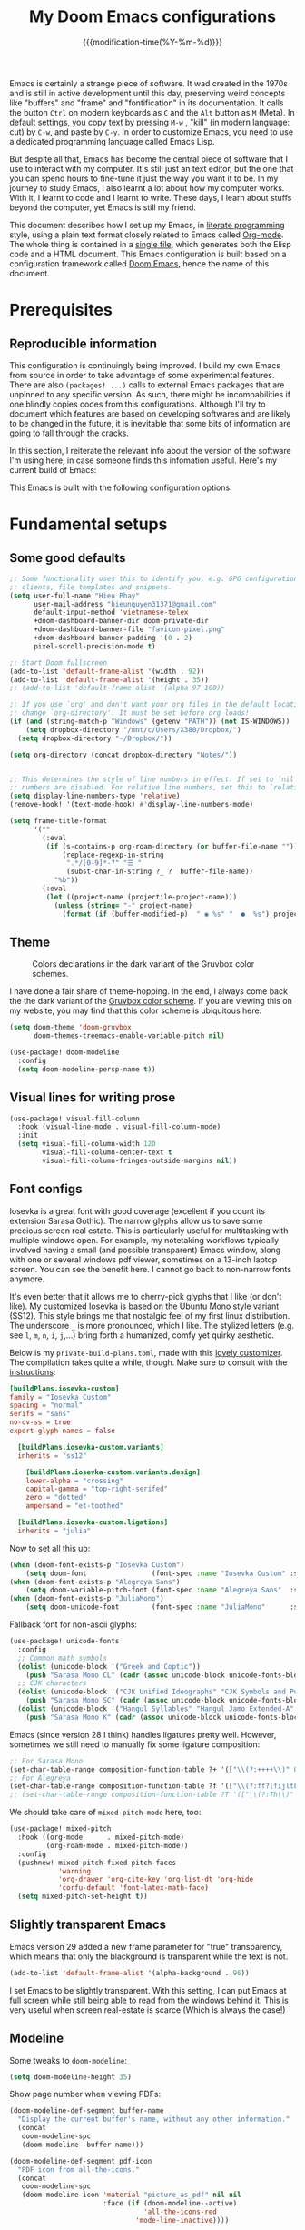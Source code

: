 :PROPERTIES:
:ID:       21f80d7d-00f7-4959-9ea2-d7e4b680b272
:END:
#+title: My Doom Emacs configurations
#+startup: hideblocks content
#+filetags: :compilation:tool:blogs:
#+date: {{{modification-time(%Y-%m-%d)}}}
#+latex_class: koma-article
#+latex_compiler: lualatex
#+latex_header_extra: \usepackage{libertinus}
#+latex_header_extra: \setmonofont[Scale=0.9]{Iosevka Custom}
#+latex_header_extra: \setsansfont{TeX Gyre Heros}
#+latex_engraved_theme: doom-gruvbox-light
#+export_file_name: Doom-Emacs-config.md
#+hugo_base_dir: ~/Dropbox/Blogs/hieutkt/
#+hugo_section: ./posts/
#+hugo_tags: Emacs
#+hugo_url: /Doom-Emacs-config
#+hugo_slug: Doom-Emacs-config
#+hugo_custom_front_matter:
#+hugo_draft: false
#+options: toc:5 num:t H:5

:Introduction:
Emacs is certainly a strange piece of software.
It wad created in the 1970s and is still in active development until this day, preserving weird concepts like "buffers" and "frame" and "fontification" in its documentation.
It calls the button =Ctrl= on modern keyboards as ~C~ and the =Alt= button as ~M~ (Meta).
In default settings, you copy text by pressing ~M-w~ , "kill" (in modern language: cut) by ~C-w~, and paste by ~C-y~.
In order to customize Emacs, you need to use a dedicated programming language called Emacs Lisp.

But despite all that, Emacs has become the central piece of software that I use to interact with my computer.
It's still just an text editor, but the one that you can spend hours to fine-tune it just the way you want it to be.
In my journey to study Emacs, I also learnt a lot about how my computer works.
With it, I learnt to code and I learnt to write.
These days, I learn about stuffs beyond the computer, yet Emacs is still my friend.

This document describes how I set up my Emacs, in [[https://en.wikipedia.org/wiki/Literate_programming][literate programming]] style, using a plain text format closely related to Emacs called [[https://orgmode.org/][Org-mode]].
The whole thing is contained in a [[https://raw.githubusercontent.com/hieutkt/dotfiles/main/emacs/.doom.d/config.org][single file]], which generates both the Elisp code and a HTML document.
This Emacs configuration is built based on a configuration framework called [[https://github.com/doomemacs/][Doom Emacs]], hence the name of this document.
:end:

* Prerequisites
** Reproducible information
This configuration is continuingly being improved.
I build my own Emacs from source in order to take advantage of some experimental features.
There are also =(packages! ...)=  calls to external Emacs packages that are unpinned to any specific version.
As such, there might be incompabilities if one blindly copies codes from this configurations.
Although I'll try to document which features are based on developing softwares and are likely to be changed in the future, it is inevitable that some bits of information are going to fall through the cracks.

In this section, I reiterate the relevant info about the version of the software I'm using here, in case someone finds this infomation useful.
Here's my current build of Emacs:

#+begin_src emacs-lisp :exports output :tangle no :eval t
(emacs-version)
#+end_src

#+RESULTS:
: GNU Emacs 28.2 (build 2, x86_64-pc-linux-gnu, GTK+ Version 3.24.33, cairo version 1.16.0)
:  of 2022-12-03

This Emacs is built with the following configuration options:

#+begin_src emacs-lisp :exports output :tangle no :eval t
system-configuration-options
#+end_src

#+RESULTS:
: --with-modules --with-json --with-mailutils --with-rsvg --with-native-compilation --with-xinput2 --with-xwidgets --with-gif --with-x-toolkit=gtk3 --with-tree-sitter=ifavailable

* Fundamental setups
** Some good defaults

#+begin_src emacs-lisp
;; Some functionality uses this to identify you, e.g. GPG configuration, email
;; clients, file templates and snippets.
(setq user-full-name "Hieu Phay"
      user-mail-address "hieunguyen31371@gmail.com"
      default-input-method 'vietnamese-telex
      +doom-dashboard-banner-dir doom-private-dir
      +doom-dashboard-banner-file "favicon-pixel.png"
      +doom-dashboard-banner-padding '(0 . 2)
      pixel-scroll-precision-mode t)

;; Start Doom fullscreen
(add-to-list 'default-frame-alist '(width . 92))
(add-to-list 'default-frame-alist '(height . 35))
;; (add-to-list 'default-frame-alist '(alpha 97 100))

;; If you use `org' and don't want your org files in the default location below,
;; change `org-directory'. It must be set before org loads!
(if (and (string-match-p "Windows" (getenv "PATH")) (not IS-WINDOWS))
    (setq dropbox-directory "/mnt/c/Users/X380/Dropbox/")
  (setq dropbox-directory "~/Dropbox/"))

(setq org-directory (concat dropbox-directory "Notes/"))


;; This determines the style of line numbers in effect. If set to `nil', line
;; numbers are disabled. For relative line numbers, set this to `relative'.
(setq display-line-numbers-type 'relative)
(remove-hook! '(text-mode-hook) #'display-line-numbers-mode)

(setq frame-title-format
      '(""
        (:eval
         (if (s-contains-p org-roam-directory (or buffer-file-name ""))
             (replace-regexp-in-string
              ".*/[0-9]*-?" "☰ "
              (subst-char-in-string ?_ ?  buffer-file-name))
           "%b"))
        (:eval
         (let ((project-name (projectile-project-name)))
           (unless (string= "-" project-name)
             (format (if (buffer-modified-p)  " ◉ %s" "  ●  %s") project-name))))))
#+end_src

** Theme
#+caption: Colors declarations in the dark variant of the Gruvbox color schemes.
[[file:pics/gruvbox-colorscheme.png]]

I have done a fair share of theme-hopping. In the end, I always come back the the dark variant of the [[https://github.com/morhetz/gruvbox][Gruvbox color scheme]].
If you are viewing this on my website, you may find that this color scheme is ubiquitous here.

#+begin_src emacs-lisp
(setq doom-theme 'doom-gruvbox
      doom-themes-treemacs-enable-variable-pitch nil)

(use-package! doom-modeline
  :config
  (setq doom-modeline-persp-name t))
#+end_src

** Visual lines for writing prose

#+begin_src emacs-lisp
(use-package! visual-fill-column
  :hook (visual-line-mode . visual-fill-column-mode)
  :init
  (setq visual-fill-column-width 120
        visual-fill-column-center-text t
        visual-fill-column-fringes-outside-margins nil))
#+end_src

** Font configs
Iosevka is a great font with good coverage (excellent if you count its extension Sarasa Gothic).
The narrow glyphs allow us to save some precious screen real estate.
This is particularly useful for multitasking with multiple windows open.
For example, my notetaking workflows typically involved having a small (and possible transparent) Emacs window, along with one or several windows pdf viewer, sometimes on a 13-inch laptop screen.
You can see the benefit here.
I cannot go back to non-narrow fonts anymore.

It's even better that it allows me to cherry-pick glyphs that I like (or don't like).
My customized Iosevka is based on the Ubuntu Mono style variant (SS12).
This style brings me that nostalgic feel of my first linux distribution.
The underscore =_= is more pronounced, which I like.
The stylized letters (e.g. see =l=, =m=, =n=, =i=, =j=,...) bring forth a humanized, comfy yet quirky aesthetic.

Below is my =private-build-plans.toml=, made with this [[https://typeof.net/Iosevka/customizer][lovely customizer]].
The compilation takes quite a while, though.
Make sure to consult with the [[https://github.com/be5invis/Iosevka/blob/main/doc/custom-build.md][instructions]]:

#+begin_src toml :tangle no
[buildPlans.iosevka-custom]
family = "Iosevka Custom"
spacing = "normal"
serifs = "sans"
no-cv-ss = true
export-glyph-names = false

  [buildPlans.iosevka-custom.variants]
  inherits = "ss12"

    [buildPlans.iosevka-custom.variants.design]
    lower-alpha = "crossing"
    capital-gamma = "top-right-serifed"
    zero = "dotted"
    ampersand = "et-toothed"

  [buildPlans.iosevka-custom.ligations]
  inherits = "julia"
#+end_src

Now to set all this up:

#+begin_src emacs-lisp
(when (doom-font-exists-p "Iosevka Custom")
    (setq doom-font                (font-spec :name "Iosevka Custom" :size 18)))
(when (doom-font-exists-p "Alegreya Sans")
    (setq doom-variable-pitch-font (font-spec :name "Alegreya Sans"  :size 20)))
(when (doom-font-exists-p "JuliaMono")
    (setq doom-unicode-font        (font-spec :name "JuliaMono"      :size 20)))
#+end_src

Fallback font for non-ascii glyphs:

#+begin_src emacs-lisp
(use-package! unicode-fonts
  :config
  ;; Common math symbols
  (dolist (unicode-block '("Greek and Coptic"))
    (push "Sarasa Mono CL" (cadr (assoc unicode-block unicode-fonts-block-font-mapping))))
  ;; CJK characters
  (dolist (unicode-block '("CJK Unified Ideographs" "CJK Symbols and Punctuation" "CJK Radicals Supplement" "CJK Compatibility Ideographs"))
    (push "Sarasa Mono SC" (cadr (assoc unicode-block unicode-fonts-block-font-mapping))))
  (dolist (unicode-block '("Hangul Syllables" "Hangul Jamo Extended-A" "Hangul Jamo Extended-B"))
    (push "Sarasa Mono K" (cadr (assoc unicode-block unicode-fonts-block-font-mapping)))))
#+end_src

Emacs (since version 28 I think) handles ligatures pretty well.
However, sometimes we still need to manually fix some ligature composition:

#+begin_src emacs-lisp
;; For Sarasa Mono
(set-char-table-range composition-function-table ?+ '(["\\(?:++++\\)" 0 font-shape-gstring]))
;; For Alegreya
(set-char-table-range composition-function-table ?f '(["\\(?:ff?[fijltkbh]\\)" 0 font-shape-gstring]))
;; (set-char-table-range composition-function-table ?T '(["\\(?:Th\\)" 0 font-shape-gstring]))
#+end_src

We should take care of =mixed-pitch-mode= here, too:

#+begin_src emacs-lisp
(use-package! mixed-pitch
  :hook ((org-mode      . mixed-pitch-mode)
         (org-roam-mode . mixed-pitch-mode))
  :config
  (pushnew! mixed-pitch-fixed-pitch-faces
            'warning
            'org-drawer 'org-cite-key 'org-list-dt 'org-hide
            'corfu-default 'font-latex-math-face)
  (setq mixed-pitch-set-height t))
#+end_src

** Slightly transparent Emacs
Emacs version 29 added a new frame parameter for "true" transparency, which means that only the blackground is transparent while the text is not.

#+begin_src emacs-lisp
(add-to-list 'default-frame-alist '(alpha-background . 96))
#+end_src

I set Emacs to be slightly transparent.
With this setting, I can put Emacs at full screen while still being able to read from the windows behind it.
This is very useful when screen real-estate is scarce (Which is always the case!)
** Modeline
Some tweaks to =doom-modeline=:
#+begin_src emacs-lisp
(setq doom-modeline-height 35)
#+end_src

Show page number when viewing PDFs:

#+begin_src emacs-lisp
(doom-modeline-def-segment buffer-name
  "Display the current buffer's name, without any other information."
  (concat
   doom-modeline-spc
   (doom-modeline--buffer-name)))

(doom-modeline-def-segment pdf-icon
  "PDF icon from all-the-icons."
  (concat
   doom-modeline-spc
   (doom-modeline-icon 'material "picture_as_pdf" nil nil
                       :face (if (doom-modeline--active)
                                 'all-the-icons-red
                               'mode-line-inactive))))

(defun doom-modeline-update-pdf-pages ()
  "Update PDF pages."
  (setq doom-modeline--pdf-pages
        (let ((current-page-str (number-to-string (eval `(pdf-view-current-page))))
              (total-page-str (number-to-string (pdf-cache-number-of-pages))))
          (concat
           (propertize
            (concat (make-string (- (length total-page-str) (length current-page-str)) ? )
                    " P" current-page-str)
            'face 'mode-line)
           (propertize (concat "/" total-page-str) 'face 'doom-modeline-buffer-minor-mode)))))

(doom-modeline-def-segment pdf-pages
  "Display PDF pages."
  (if (doom-modeline--active) doom-modeline--pdf-pages
    (propertize doom-modeline--pdf-pages 'face 'mode-line-inactive)))

(doom-modeline-def-modeline 'pdf
  '(bar window-number pdf-pages pdf-icon buffer-name)
  '(misc-info matches major-mode process vcs))
#+end_src
** Git gutter
The =diff= changes are reflected in the left fringe.
However, I find them to be a little bit too intrusive, so let's change how they looks by blending the colors into the background a little bit

#+begin_src emacs-lisp
(use-package! diff-hl
  :config
  (custom-set-faces!
    `((diff-hl-change)
      :foreground ,(doom-blend (doom-color 'bg) (doom-color 'blue) 0.5))
    `((diff-hl-insert)
      :foreground ,(doom-blend (doom-color 'bg) (doom-color 'green) 0.5)))
  )
#+end_src

* Editing configurations
** Evil
#+begin_src emacs-lisp
(use-package! evil-escape
  :config
  (setq evil-esc-delay 0.25))

(use-package! evil-vimish-fold
  :config
  (global-evil-vimish-fold-mode))

(use-package! evil-goggles
  :init
  (setq evil-goggles-enable-change t
        evil-goggles-enable-delete t
        evil-goggles-pulse         t
        evil-goggles-duration      0.25)
  :config
  (custom-set-faces!
    `((evil-goggles-yank-face evil-goggles-surround-face)
      :background ,(doom-blend (doom-color 'blue) (doom-color 'bg-alt) 0.5)
      :extend t)
    `(evil-goggles-paste-face
      :background ,(doom-blend (doom-color 'green) (doom-color 'bg-alt) 0.5)
      :extend t)
    `(evil-goggles-delete-face
      :background ,(doom-blend (doom-color 'red) (doom-color 'bg-alt) 0.5)
      :extend t)
    `(evil-goggles-change-face
      :background ,(doom-blend (doom-color 'orange) (doom-color 'bg-alt) 0.5)
      :extend t)
    `(evil-goggles-commentary-face
      :background ,(doom-blend (doom-color 'grey) (doom-color 'bg-alt) 0.5)
      :extend t)
    `((evil-goggles-indent-face evil-goggles-join-face evil-goggles-shift-face)
      :background ,(doom-blend (doom-color 'yellow) (doom-color 'bg-alt) 0.25)
      :extend t)
    ))
#+end_src

** Completions
Enable corfu in the minibuffer:

#+begin_src emacs-lisp
(use-package! corfu
  :config
  (defun corfu-enable-in-minibuffer ()
    "Enable Corfu in the minibuffer if `completion-at-point' is bound."
    (when (where-is-internal #'completion-at-point (list (current-local-map)))
      ;; (setq-local corfu-auto nil) ;; Enable/disable auto completion
      (setq-local corfu-echo-delay nil ;; Disable automatic echo and popup
                  corfu-popupinfo-delay nil)
      (corfu-mode 1)))
  (add-hook 'minibuffer-setup-hook #'corfu-enable-in-minibuffer))
#+end_src

Set orderless matching styles:

#+begin_src emacs-lisp
(use-package! orderless
  :config
  (add-to-list 'orderless-matching-styles 'char-fold-to-regexp))
#+end_src

** Language server protocol (LSP)
#+begin_src emacs-lisp
(use-package! lsp-ui
  :config
  (setq lsp-ui-doc-delay 2
        lsp-ui-doc-max-width 80)
  (setq lsp-signature-function 'lsp-signature-posframe))
#+end_src

** Yasnippet

#+begin_src emacs-lisp
(use-package! yasnippet
  :config
  ;; It will test whether it can expand, if yes, change cursor color
  (defun hp/change-cursor-color-if-yasnippet-can-fire (&optional field)
    (interactive)
    (setq yas--condition-cache-timestamp (current-time))
    (let (templates-and-pos)
      (unless (and yas-expand-only-for-last-commands
                   (not (member last-command yas-expand-only-for-last-commands)))
        (setq templates-and-pos (if field
                                    (save-restriction
                                      (narrow-to-region (yas--field-start field)
                                                        (yas--field-end field))
                                      (yas--templates-for-key-at-point))
                                  (yas--templates-for-key-at-point))))
      (set-cursor-color (if (and templates-and-pos (first templates-and-pos)
                                 (eq evil-state 'insert))
                            (doom-color 'red)
                          (face-attribute 'default :foreground)))))
  :hook (post-command . hp/change-cursor-color-if-yasnippet-can-fire))
#+end_src

** Citations

#+begin_src emacs-lisp
(use-package! citar
  :config
  (setq
   citar-bibliography (list (concat org-directory "/References/zotero.bib"))
   citar-notes-paths (list(concat org-directory "/Org-roam/literature/"))
   citar-library-paths (list (concat org-directory "/Org-roam/"))
   citar-file-variable "file"
   citar-symbols
   `((file ,(all-the-icons-faicon "file-pdf-o" :face 'all-the-icons-red :v-adjust -0.1) . " ")
     (note ,(all-the-icons-material "speaker_notes" :face 'all-the-icons-blue :v-adjust -0.3) . " ")
     (link ,(all-the-icons-material "link" :face 'all-the-icons-blue) . " "))
   citar-symbol-separator "  "
   org-cite-global-bibliography citar-bibliography)
  ;; Search contents of PDFs
  (after! (embark pdf-occur)
    (defun citar/search-pdf-contents (keys-entries &optional str)
      "Search pdfs."
      (interactive (list (citar-select-refs)))
      (let ((files (citar-file--files-for-multiple-entries
                    (citar--ensure-entries keys-entries)
                    citar-library-paths
                    '("pdf")))
            (search-str (or str (read-string "Search string: "))))
        (pdf-occur-search files search-str t)))
    ;; with this, you can exploit embark's multitarget actions, so that you can run `embark-act-all`
    (add-to-list 'embark-multitarget-actions #'citar/search-pdf-contents)))
#+end_src

** Workspaces
#+begin_src emacs-lisp
(defadvice! hp/config-in-its-own-workspace (&rest _)
  "Open Elfeeds in its own workspace."
  :before #'doom/find-file-in-private-config
  (when (modulep! :ui workspaces)
    (+workspace-switch "Configs" t)))
#+end_src

** Miscellaneous
Gonna clean this up later:

#+begin_src emacs-lisp
(use-package! ansi-color
  :config
  (defun hp/display-ansi-colors ()
    (interactive)
    (ansi-color-apply-on-region (point-min) (point-max))))

(use-package! page-break-lines
  :hook (prog-mode . page-break-lines-mode)
  :init
  (autoload 'turn-on-page-break-lines-mode "page-break-lines")
  :config
  (setq page-break-lines-max-width fill-column))

(use-package! pdf-occur)

(use-package! epa
  :config
  (epa-file-enable))
#+end_src

* Major modes and language-specific configs
** Org-mode
I came to Emacs for coding, but eventually what kept me using it is Org-mode.
In fact, I spend most of my time in an Org-mode buffer.
It's just that good.
*** Basics

#+begin_src emacs-lisp
(use-package! org
  :config
  ;; Setup custom links
  (+org-init-custom-links-h))
#+end_src

*** Org-tempo
#+begin_src emacs-lisp
(use-package! org-tempo
  :after org
  :config
  ;;Hugo shortcodes
  (tempo-define-template
   "Hugo info" '("#+attr_shortcode: info\n#+begin_notice\n" p "\n#+end_notice">)
   "<info")
  (tempo-define-template
   "Hugo tip" '("#+attr_shortcode:tip\n#+begin_notice\n" p "\n#+end_notice">)
   "<tip")
  (tempo-define-template
   "Hugo warning" '("#+attr_shortcode: warning\n#+begin_notice\n" p "\n#+end_notice">)
   "<warning")
  (tempo-define-template
   "Hugo error" '("#+attr_shortcode: error\n#+begin_notice\n" p "\n#+end_notice">)
   "<error")
  (tempo-define-template
   "Hugo example" '("#+attr_shortcode: example\n#+begin_notice\n" p "\n#+end_notice">)
   "<example")
  (tempo-define-template
   "Hugo question" '("#+attr_shortcode: question\n#+begin_notice\n" p "\n#+end_notice">)
   "<question")
  )
#+end_src

*** Visual-related configs
Since I spend most of my time writing in Org-mode, might as well make it looks nice.
**** Custom faces

#+begin_src emacs-lisp
(after! org
  ;; Set some faces
  (custom-set-faces!
    `((org-quote)
      :foreground ,(doom-color 'blue) :extend t)
    `((org-document-title)
      :foreground ,(face-attribute 'org-document-title :foreground)
      :height 1.3 :extend t :weight bold)
    `((org-level-1)
      :foreground ,(face-attribute 'outline-1 :foreground)
      :height 1.1 :weight bold)
    `((org-level-2)
      :foreground ,(face-attribute 'outline-2 :foreground)
      :weight bold)
    `((org-block-begin-line org-block-end-line)
      :background ,(doom-color 'bg))
    )
  ;; Change how LaTeX and image previews are shown
  (setq org-highlight-latex-and-related '(native entities script)
        org-image-actual-width (min (/ (display-pixel-width) 3) 800)))
#+end_src

****  Font-lock settings

#+begin_src emacs-lisp
(after! org
  ;; Custom regex fontifications
  (font-lock-add-keywords 'org-mode
                          '(("^\\(?:[  ]*\\)\\(?:[-+]\\|[ ]+\\*\\|\\(?:[0-9]+\\|[A-Za-z]\\)[.)]\\)?[ ]+"
                             . 'fixed-pitch)))
  (font-lock-add-keywords 'org-mode '(("(\\?)" . 'error)))

  ;; Highlight first letter of a paragraph
  (font-lock-add-keywords 'org-mode '(("^\\(?:\n\\)\\([[:digit:][:upper:][:lower:]]\\)" . 'org-warning))))

#+end_src

**** Prettify symbols
Org-mode syntax supports having two consecutive dashes =--= as to be exported as the en-dash (=–=) and three consecutive dashes =---= to be exported as the em-dash (=—=).
It's good to have these symbols automatically prettified in an Org-buffer too.

[[file:pics/org-em-dash.png]]

However, the problem is that =prettify-symbol-mode= doesn't replace the symbols right after a word or inside quotes, which are the two major use-case for the em-dash (=—=).
To remedy this problem, we need to write a custom function and set it to =prettify-symbols-compose-predicate=.

#+begin_src emacs-lisp
(after! org
  ;; Prettification should ignore preceding letters
  (defun prettify-symbols-compose-in-text-mode-p (start end _match)
    "Similar to `prettify-symbols-default-compose-p' but ignore letters or words."
    ;; Check that the chars should really be composed into a symbol.
    (let* ((syntaxes-beg (if (memq (char-syntax (char-after start)) '(?_))
                             '(?_) '(?. ?\\)))
           (syntaxes-end (if (memq (char-syntax (char-before end)) '(?_))
                             '(?_) '(?. ?\\))))
      (not (or (memq (char-syntax (or (char-before start) ?\s)) syntaxes-beg)
               (memq (char-syntax (or (char-after end) ?\s)) syntaxes-end)
               ;; (nth 8 (syntax-ppss))
               (org-in-src-block-p)
               ))))
  ;; Replace two consecutive hyphens with the em-dash
  (defun hp/org-mode-load-prettify-symbols ()
    (interactive)
    (pushnew! prettify-symbols-alist
              '("--"  . "–") '("---" . "—")
              '("(?)" . "") '("(?)." . "") '("(?)," . ""))
    (modify-syntax-entry ? " ")
    (prettify-symbols-mode 1)
    ;; Now, set the value of this
    (setq prettify-symbols-compose-predicate 'prettify-symbols-compose-in-text-mode-p)
    )
  (when (not IS-WINDOWS)
    (add-hook 'org-mode-hook 'hp/org-mode-load-prettify-symbols)))
#+end_src
**** Turn off highlighting current line
Highlight mode is nice.
However, in an Org-mode buffer, I feel like it might be too much.
Let's turn off =hl-line-mode= in Org-mode buffers for now.

#+begin_src emacs-lisp
(add-hook 'org-mode-hook (lambda () (hl-line-mode -1)))
#+end_src

**** Org-modern and svg-tag-mode
=org-modern= is really cool -- especially when combined with =svg-tag-mode=.
The only downside is it doesn't play well with =org-indent-mode= (for now).

#+begin_src emacs-lisp
(use-package! org-modern
  :hook (org-mode . org-modern-mode)
  :config
  (setq
   ;; Edit settings
   org-auto-align-tags nil
   org-tags-column 0
   org-catch-invisible-edits 'show-and-error
   org-special-ctrl-a/e t
   org-insert-heading-respect-content t
   ;; Appearance
   org-modern-radio-target    '("" t "")
   org-modern-internal-target '("↪ " t "")
   org-modern-todo nil
   org-modern-tag nil
   org-modern-timestamp t
   org-modern-statistics nil
   org-modern-progress nil
   org-modern-priority nil
   org-modern-horizontal-rule "──────────"
   org-modern-hide-stars "·"
   org-modern-star ["⁖"]
   org-modern-keyword "‣"
   org-modern-list '((43 . "•")
                     (45 . "–")
                     (42 . "∘")))
  (custom-set-faces!
    `((org-modern-tag)
      :background ,(doom-blend (doom-color 'blue) (doom-color 'bg) 0.1)
      :foreground ,(doom-color 'grey))
    `((org-modern-radio-target org-modern-internal-target)
      :inherit 'default :foreground ,(doom-color 'blue)))
  )
#+end_src

The configurations for =svg-tag-mode= go here, too:

#+begin_src emacs-lisp
(use-package! svg-tag-mode
  :config
  (defconst date-re "[0-9]\\{4\\}-[0-9]\\{2\\}-[0-9]\\{2\\}")
  (defconst time-re "[0-9]\\{2\\}:[0-9]\\{2\\}")
  (defconst day-re "[A-Za-z]\\{3\\}")
  (defconst day-time-re (format "\\(%s\\)? ?\\(%s\\)?" day-re time-re))

  (defun svg-progress-percent (value)
    (svg-image (svg-lib-concat
                (svg-lib-progress-bar
                 (/ (string-to-number value) 100.0) nil
                 :height 0.8 :background (doom-color 'bg)
                 :margin 0 :stroke 2 :radius 3 :padding 2 :width 11)
                (svg-lib-tag (concat value "%") nil
                             :height 0.8 :background (doom-color 'bg)
                             :stroke 0 :margin 0)) :ascent 'center))

  (defun svg-progress-count (value)
    (let* ((seq (mapcar #'string-to-number (split-string value "/")))
           (count (float (car seq)))
           (total (float (cadr seq))))
      (svg-image (svg-lib-concat
                  (svg-lib-progress-bar (/ count total) nil
                                        :background (doom-color 'bg) :height 0.8
                                        :margin 0 :stroke 2 :radius 3 :padding 2 :width 11)
                  (svg-lib-tag value nil
                               :background (doom-color 'bg)
                               :stroke 0 :margin 0 :height 0.8)) :ascent 'center)))

  (set-face-attribute 'svg-tag-default-face nil :family "Alegreya Sans")
  (setq svg-tag-tags
        `(;; Progress e.g. [63%] or [10/15]
          ("\\(\\[[0-9]\\{1,3\\}%\\]\\)" . ((lambda (tag)
                                              (svg-progress-percent (substring tag 1 -2)))))
          ("\\(\\[[0-9]+/[0-9]+\\]\\)" . ((lambda (tag)
                                            (svg-progress-count (substring tag 1 -1)))))
          ;; Task priority e.g. [#A], [#B], or [#C]
          ("\\[#A\\]" . ((lambda (tag) (svg-tag-make tag :face 'error :inverse t :height 1.05
                                                     :beg 2 :end -1 :margin 0 :radius 10))))
          ("\\[#B\\]" . ((lambda (tag) (svg-tag-make tag :face 'warning :inverse t :height 1.05
                                                     :beg 2 :end -1 :margin 0 :radius 10))))
          ("\\[#C\\]" . ((lambda (tag) (svg-tag-make tag :face 'org-todo :inverse t :height 1.05
                                                     :beg 2 :end -1 :margin 0 :radius 10))))
          ;; Keywords
          ("TODO" . ((lambda (tag) (svg-tag-make tag :inverse t :height 1.05 :face 'org-todo))))
          ("HOLD" . ((lambda (tag) (svg-tag-make tag :height 1.05 :face 'org-todo))))
          ("DONE\\|STOP" . ((lambda (tag) (svg-tag-make tag :inverse t :height 1.05 :face 'org-done))))
          ("NEXT\\|WAIT" . ((lambda (tag) (svg-tag-make tag :inverse t :height 1.05 :face '+org-todo-active))))
          ("REPEAT\\|EVENT\\|PROJ\\|IDEA" .
           ((lambda (tag) (svg-tag-make tag :inverse t :height 1.05 :face '+org-todo-project))))
          ("REVIEW" . ((lambda (tag) (svg-tag-make tag :inverse t :height 1.05 :face '+org-todo-onhold))))))

  :hook (org-mode . svg-tag-mode)
  )
#+end_src

**** Org-appear
=org-appear= for seemless look:

#+begin_src emacs-lisp
(use-package! org-appear
  :hook
  (org-mode . org-appear-mode)
  :config
  (setq org-hide-emphasis-markers t
        org-appear-autolinks 'just-brackets))
#+end_src

**** Org-CSL-activate
Similarly, for CSL citations formatting in an Org buffer:

#+begin_src emacs-lisp
(use-package! oc-csl-activate
  :config
  (setq org-cite-activate-processor 'csl-activate)
  (setq org-cite-csl-activate-use-document-style t)
  (setq org-cite-csl-activate-use-document-locale t)
  (add-hook 'org-mode-hook
            (lambda ()
              (cursor-sensor-mode 1)
              (org-cite-csl-activate-render-all))))
#+end_src
*** Previewing LaTeX fragments
This part is about visuals, but it also relates to how Org-export  works(in particular, to LaTeX), so I split this into a separate section.

#+caption: An example of how LaTex equations are rendered in an Org-mode buffer
[[file:pics/org-latex-preview.png]]

There are three supported backends for creating these previews: =dvipng=, =dvisvgm=, and =imagemagick=.
=dvipng= is the fastest, however, it has trouble with rendering Tikz figures.
So, =dvisvgm= is my choice.
The rendered SVGs also looks extra cripsy, which I like.
One small caveat is that Emacs has to be build with support for SVG, with the =--with-rsvg= flag.
If not then =imagemagick= is fine, although it's very slow.

#+begin_src emacs-lisp
(if (string-match-p "RSVG" system-configuration-features)
    (setq org-latex-preview-default-process 'dvisvgm)
    (setq org-latex-preview-default-process 'dvipng))
#+end_src

If we use =imagemagick=, remember that you have to comment out this line in =/etc/ImageMagick-6/policy.xml=:

#+begin_example xml
<policy domain="coder" rights="none" pattern="PDF" />
#+end_example

Or run this command:

#+begin_example bash
sed -i '/disable ghostscript format types/,+6d' /etc/ImageMagick-6/policy.xml
#+end_example

With all that set up, let's configure =org-latex-preview=:

#+begin_src emacs-lisp
(use-package! org-latex-preview
  :after org
  :hook ((org-mode . org-latex-preview-auto-mode))
  :config
  (pushnew! org-latex-preview--ignored-faces 'org-list-dt 'fixed-pitch)
  (setq org-latex-preview-numbered     t
        org-startup-with-latex-preview t
        org-latex-preview-width 0.6
        org-latex-preview-processing-indicator 'face
        org-latex-preview-preamble
        "\\documentclass{article}\n[DEFAULT-PACKAGES]\n[PACKAGES]
\\usepackage[dvipsnames,svgnames]{xcolor}
\\usepackage[sfdefault]{AlegreyaSans}
\\usepackage{newtxsf}"))
#+end_src

However, by using native highlighting the org-block face is added, and that doesn’t look too great — particularly when the fragments are previewed.
Ideally =org-src-font-lock-fontify-block= wouldn’t add the =org-block= face, but we can avoid advising that entire function by just adding another face with =:inherit default= which will override the background colour.

#+begin_src emacs-lisp
(after! org-src
  (add-to-list 'org-src-block-faces '("latex" (:inherit default :extend t))))
#+end_src
*** Org-export
**** General
#+begin_src emacs-lisp
(use-package! ox
  :config
  (setq org-export-with-tags nil)
  ;; Auto export acronyms as small caps
  ;; Copied from tecosaur
  (defun org-latex-substitute-verb-with-texttt (content)
    "Replace instances of \\verb with \\texttt{}."
    (replace-regexp-in-string
     "\\\\verb\\(.\\).+?\\1"
     (lambda (verb-string)
       (replace-regexp-in-string
        "\\\\" "\\\\\\\\" ; Why elisp, why?
        (org-latex--text-markup (substring verb-string 6 -1) 'code '(:latex-text-markup-alist ((code . protectedtexttt))))))
     content))

  (defun org-export-filter-text-acronym (text backend _info)
    "Wrap suspected acronyms in acronyms-specific formatting.
Treat sequences of 2+ capital letters (optionally succeeded by \"s\") as an acronym.
Ignore if preceeded by \";\" (for manual prevention) or \"\\\" (for LaTeX commands).

TODO abstract backend implementations."
    (let ((base-backend
           (cond
            ;; ((org-export-derived-backend-p backend 'latex) 'latex)
            ((org-export-derived-backend-p backend 'html) 'html)))
          (case-fold-search nil))
      (when base-backend
        (replace-regexp-in-string
         "[;\\\\]?\\b[A-Z][A-Z]+s?\\(?:[^A-Za-z]\\|\\b\\)"
         (lambda (all-caps-str)
           (cond ((equal (aref all-caps-str 0) ?\\) all-caps-str)                ; don't format LaTeX commands
                 ((equal (aref all-caps-str 0) ?\;) (substring all-caps-str 1))  ; just remove not-acronym indicator char ";"
                 (t (let* ((final-char (if (string-match-p "[^A-Za-z]" (substring all-caps-str -1 (length all-caps-str)))
                                           (substring all-caps-str -1 (length all-caps-str))
                                         nil)) ; needed to re-insert the [^A-Za-z] at the end
                           (trailing-s (equal (aref all-caps-str (- (length all-caps-str) (if final-char 2 1))) ?s))
                           (acr (if final-char
                                    (substring all-caps-str 0 (if trailing-s -2 -1))
                                  (substring all-caps-str 0 (+ (if trailing-s -1 (length all-caps-str)))))))
                      (pcase base-backend
                        ('latex (concat "\\acr{" (s-downcase acr) "}" (when trailing-s "\\acrs{}") final-char))
                        ('html (concat "<span class='smallcap'>" (s-downcase acr) "</span>" (when trailing-s "<small>s</small>") final-char)))))))
         text t t))))

  (add-to-list 'org-export-filter-plain-text-functions
               #'org-export-filter-text-acronym)

  ;; We won't use `org-export-filter-headline-functions' because it
  ;; passes (and formats) the entire section contents. That's no good.

  (defun org-html-format-headline-acronymised (todo todo-type priority text tags info)
    "Like `org-html-format-headline-default-function', but with acronym formatting."
    (org-html-format-headline-default-function
     todo todo-type priority (org-export-filter-text-acronym text 'html info) tags info))
  (setq org-html-format-headline-function #'org-html-format-headline-acronymised)

  ;; (defun org-latex-format-headline-acronymised (todo todo-type priority text tags info)
  ;;   "Like `org-latex-format-headline-default-function', but with acronym formatting."
  ;;   (org-latex-format-headline-default-function
  ;;    todo todo-type priority (org-latex-substitute-verb-with-texttt
  ;;                             (org-export-filter-text-acronym text 'latex info)) tags info))
  ;; (setq org-latex-format-headline-function #'org-latex-format-headline-acronymised)
  )
#+end_src

**** Export to LaTeX

#+begin_src emacs-lisp
(use-package! ox-latex
  :config
  (setq org-latex-pdf-process
        '("latexmk -pdflatex='%latex -shell-escape -bibtex -interaction=nonstopmode' -pdf -output-directory=%o -f %f"))

  ;; Default packages
  (setq org-latex-default-packages-alist
        '(("AUTO" "inputenc" t ("pdflatex"))
          ("T1" "fontenc" t ("pdflatex"))
          ;; ("" "fontspec" t ("xelatex"))
          ("" "graphicx" t)
          ("" "grffile" t)
          ;; Array, tabularx, booktabs are for tables
          ("" "array" nil)
          ("" "tabularx" nil)
          ("" "booktabs" nil)
          ("" "multirow" nil)
          ("" "siunitx" nil)
          ("" "wrapfig" nil)
          ("" "rotating" nil)
          ("normalem" "ulem" t)
          ;; Math
          ("" "amsmath" t)
          ("" "mathtools" t)
          ("" "bbm" t)
          ("" "mathrsfs" t)
          ("" "textcomp" t)
          ("" "amssymb" t)
          ("" "capt-of" nil)
          ;;Microtype
          ;;- pdflatex: full microtype features, fast, however no fontspec
          ;;- lualatex: good microtype feature support, however slow to compile
          ;;- xelatex: only protrusion support, fast compilation
          ("activate={true,nocompatibility},final,tracking=true,kerning=true,spacing=true,factor=1100,stretch=10,shrink=10"
           "microtype" t ("pdflatex"))
          ("activate={true,nocompatibility},final,tracking=true,factor=1100,stretch=10,shrink=10"
           "microtype" t ("lualatex"))
          ("protrusion={true,nocompatibility},final,factor=1100,stretch=10,shrink=10"
           "microtype" t ("xelatex"))
          ("dvipsnames,svgnames" "xcolor" nil)
          ("colorlinks=true, linkcolor=DarkBlue, citecolor=BrickRed, urlcolor=DarkGreen" "hyperref" nil))))
#+end_src

Add KOMA-scripts classes to org export:

#+begin_src emacs-lisp
(after! ox
  ;; Add KOMA-scripts classes to org export
  (add-to-list 'org-latex-classes
               '("koma-letter" "\\documentclass[11pt]{scrletter}"
                 ("\\section{%s}" . "\\section*{%s}")
                 ("\\subsection{%s}" . "\\subsection*{%s}")
                 ("\\subsubsection{%s}" . "\\subsubsection*{%s}")
                 ("\\paragraph{%s}" . "\\paragraph*{%s}")
                 ("\\subparagraph{%s}" . "\\subparagraph*{%s}")))

  (add-to-list 'org-latex-classes
               '("koma-article" "\\documentclass[11pt]{scrartcl}"
                 ("\\section{%s}" . "\\section*{%s}")
                 ("\\subsection{%s}" . "\\subsection*{%s}")
                 ("\\subsubsection{%s}" . "\\subsubsection*{%s}")
                 ("\\paragraph{%s}" . "\\paragraph*{%s}")
                 ("\\subparagraph{%s}" . "\\subparagraph*{%s}")))

  (add-to-list 'org-latex-classes
               '("koma-report" "\\documentclass[11pt]{scrreprt}"
                 ("\\part{%s}" . "\\part*{%s}")
                 ("\\chapter{%s}" . "\\chapter*{%s}")
                 ("\\section{%s}" . "\\section*{%s}")
                 ("\\subsection{%s}" . "\\subsection*{%s}")
                 ("\\subsubsection{%s}" . "\\subsubsection*{%s}")))

  (add-to-list 'org-latex-classes
               '("koma-book" "\\documentclass[11pt]{scrbook}"
                 ("\\part{%s}" . "\\part*{%s}")
                 ("\\chapter{%s}" . "\\chapter*{%s}")
                 ("\\section{%s}" . "\\section*{%s}")
                 ("\\subsection{%s}" . "\\subsection*{%s}")
                 ("\\subsubsection{%s}" . "\\subsubsection*{%s}"))))
#+end_src

This part controls how code blocks (verbatims) are handled.
In the past, this is done via a LaTeX package called =minted=, which gives =pygments=-style syntax highlighting to codes.
However, in recent changes, Org-mode provide its own highlighting backend -- =engraved= -- which translates Emacs' font-lock overlays to LaTeX, results in much better color schemes and "smarter" syntax highlighting, as this potentially works with the Language Server Protocol and =tree-sitter=.


#+begin_src emacs-lisp
(after! ox-latex
  (setq org-latex-src-block-backend 'engraved
        org-latex-engraved-options '(
                                     ("breaklines"   . "true")
                                     ("commandchars" . "\\\\\\{\\}")
                                     )))
#+end_src

**** Export to website with =ox-hugo=

#+begin_src emacs-lisp
(use-package! ox-hugo
  :config
  (setq org-hugo-use-code-for-kbd t
        org-hugo-paired-shortcodes "sidenote marginnote notice"
        org-hugo-base-dir (concat dropbox-directory "Blogs/hieutkt"))
  ;; No reference heading in ox-hugo export
  (plist-put org-hugo-citations-plist :bibliography-section-heading ""))
#+end_src

*** Org-agenda
#+begin_src emacs-lisp
(use-package! org-agenda
  :config
  ;; Setting the TODO keywords
  (setq org-todo-keywords
        '((sequence
           "TODO(t)"                    ;What needs to be done
           "NEXT(n)"                    ;A project without NEXTs is stuck
           "|"
           "DONE(d)")
          (sequence
           "REPEAT(e)"                    ;Repeating tasks
           "|"
           "DONE")
          (sequence
           "HOLD(h)"                    ;Task is on hold because of me
           "PROJ(p)"                    ;Contains sub-tasks
           "WAIT(w)"                    ;Tasks delegated to others
           "REVIEW(r)"                  ;Daily notes that need reviews
           "IDEA(i)"                    ;Daily notes that need reviews
           "|"
           "STOP(c)"                    ;Stopped/cancelled
           "EVENT(m)"                   ;Meetings
           ))
        org-todo-keyword-faces
        '(("[-]"  . +org-todo-active)
          ("NEXT" . +org-todo-active)
          ("[?]"  . +org-todo-onhold)
          ("REVIEW" . +org-todo-onhold)
          ("HOLD" . +org-todo-cancel)
          ("PROJ" . +org-todo-project)
          ("DONE"   . +org-todo-cancel)
          ("STOP" . +org-todo-cancel)))
  ;; Appearance
  (setq org-agenda-span 20
        org-agenda-prefix-format       " %i %?-2 t%s"
        org-agenda-todo-keyword-format "%-6s"
        org-agenda-current-time-string "ᐊ┈┈┈┈┈┈┈ Now"
        org-agenda-time-grid '((today require-timed remove-match)
                               (0900 1200 1400 1700 2100)
                               "      "
                               "┈┈┈┈┈┈┈┈┈┈┈┈┈")
        )
  ;; Clocking
  (setq org-clock-persist 'history
        org-columns-default-format "%50ITEM(Task) %10CLOCKSUM %16TIMESTAMP_IA"
        org-agenda-start-with-log-mode t)
  (org-clock-persistence-insinuate))

(use-package! org-habit
  :config
  (setq org-habit-show-all-today t))

(use-package! org-timer
  :config
  (setq org-clock-sound (concat doom-private-dir "OOT_Secret.wav")))

(use-package! org-super-agenda
  :after org-agenda
  :config
  ;; Enable org-super-agenda
  (org-super-agenda-mode)
  (setq org-agenda-block-separator ?―)
  ;; Customise the agenda view
  (setq org-agenda-custom-commands
        '(("o" "Overview"
           ((agenda "")
            (todo "NEXT"
                  ((org-super-agenda-groups
                    '((:auto-map hp/agenda-auto-group-title-olp)))))
            (tags-todo "task"
                       ((org-agenda-overriding-header
                         "Every TASKS under the sun")
                        (org-super-agenda-groups
                         '((:discard (:todo "IDEA"))
                           (:discard (:todo "REVIEW"))
                           (:discard (:tag "writings"))
                           (:discard (:tag "blog"))
                           (:auto-map hp/agenda-auto-group-title-olp)))))
            (todo "REVIEW"
                  ((org-agenda-overriding-header "Study")
                   (org-super-agenda-groups
                    '((:auto-map hp/agenda-auto-group-title-olp)))))
            (tags-todo "writings|blog"
                  ((org-agenda-overriding-header "Writings")
                   (org-super-agenda-groups
                    '((:auto-map hp/agenda-auto-group-title-olp)))))
            (todo "IDEA"
                  ((org-agenda-overriding-header "Ideas")
                   (org-super-agenda-groups
                    '((:auto-map hp/agenda-auto-group-title-olp)))))
            ))))

  (defun hp/agenda-auto-group-title-olp (item)
    (-when-let* ((marker (or (get-text-property 0 'org-marker item)
                             (get-text-property 0 'org-hd-marker item)))
                 (buffer (->> marker marker-buffer ))
                 (title (cadar (org-collect-keywords '("title"))))
                 (filledtitle (if (> (length title) 70)
                                  (concat (substring title 0 70)  "...") title))
                 (tags (org-get-tags))
                 (olp (org-super-agenda--when-with-marker-buffer
                        (org-super-agenda--get-marker item)
                        (s-join " → " (org-get-outline-path)))))
      (concat (if (not (member "journal" tags))
                 (concat "「" filledtitle "」" ) "    ") olp)))

  ;; Make evil keymaps works on org-super-agenda headers
  (after! evil-org-agenda
    (setq org-super-agenda-header-map (copy-keymap evil-org-agenda-mode-map)))
  ;; Change header face to make it standout more
  (custom-set-faces!
    `(org-todo
      :weight bold :foreground ,(doom-color 'blue))
    `(+org-todo-active
      :weight bold :foreground ,(doom-color 'green))
    `(org-super-agenda-header
      :inherit 'variable-pitch
      :weight bold :foreground ,(doom-color 'cyan))
    `(org-agenda-structure
      :inherit 'variable-pitch
      :weight bold :foreground ,(doom-color 'blue))))
#+end_src

*** Org-capture
#+begin_src emacs-lisp
(use-package! org-capture
  :config
  ;;CAPTURE TEMPLATES
  ;;Create IDs on certain capture
  (defun hp/org-capture-maybe-create-id ()
    (when (org-capture-get :create-id)
      (org-id-get-create)))
  (add-hook 'org-capture-mode-hook #'hp/org-capture-maybe-create-id)
  ;;Auxiliary functions
  (defun hp/capture-ox-hugo-post (lang)
    (setq hp/ox-hugo-post--title (read-from-minibuffer "Post Title: ")
          hp/ox-hugo-post--fname (org-hugo-slug hp/ox-hugo-post--title)
          hp/ox-hugo-post--fdate (format-time-string "%Y-%m-%d"))
    (expand-file-name (format "%s_%s.%s.org" hp/ox-hugo-post--fdate hp/ox-hugo-post--fname lang)
                      (concat dropbox-directory "/Notes/Org-roam/writings/")))
  ;; Capture templates
  (setq org-capture-templates
        `(("i" "Inbox" entry (file ,(concat org-directory "/Agenda/inbox.org"))
           "* TODO %?\n  %i\n")
          ("m" "Meeting" entry (file ,(concat org-directory "/Agenda/inbox.org"))
           "* MEETING with %? :meeting:\n%t" :clock-in t :clock-resume t)
          ;; Capture template for new blog posts
          ("b" "New blog post")
          ("be" "English" plain (file (lambda () (hp/capture-ox-hugo-post "en")))
           ,(string-join
             '("#+title: %(eval hp/ox-hugo-post--title)"
               "#+subtitle:"
               "#+author: %n"
               "#+filetags: blog"
               "#+date: %(eval hp/ox-hugo-post--fdate)"
               "#+export_file_name: %(concat hp/ox-hugo-post--fname \".en.md\")"
               "#+hugo_base_dir: ~/Dropbox/Blogs/hieutkt/"
               "#+hugo_section: ./posts/"
               "#+hugo_tags: %?"
               "#+hugo_url:"
               "#+hugo_slug:"
               "#+hugo_custom_front_matter:"
               "#+hugo_draft: false"
               "#+startup: content"
               "#+options: toc:2 num:t\n")
             "\n")
           :create-id t
           :immediate-finish t
           :jump-to-captured t)
          ("bv" "Vietnamese" plain (file (lambda () (hp/capture-ox-hugo-post "vi")))
           ,(string-join
             '("#+title: %(eval hp/ox-hugo-post--title)"
               "#+subtitle:"
               "#+author: %n"
               "#+filetags: blog"
               "#+date: %(eval hp/ox-hugo-post--fdate)"
               "#+export_file_name: %(concat hp/ox-hugo-post--fname \".vi.md\")"
               "#+hugo_base_dir: ~/Dropbox/Blogs/hieutkt/"
               "#+hugo_section: ./posts/"
               "#+hugo_tags: %?"
               "#+hugo_url:"
               "#+hugo_slug:"
               "#+hugo_custom_front_matter:"
               "#+hugo_draft: false"
               "#+startup: content"
               "#+options: toc:2 num:t\n")
             "\n")
           :create-id t
           :immediate-finish t
           :jump-to-captured t))))
#+end_src

*** Org-babel
#+begin_src emacs-lisp
(use-package! ob-julia
  :commands org-babel-execute:julia)
#+end_src

*** Org-cite
#+begin_src emacs-lisp
(use-package! oc
  :config
  (setq org-cite-csl-styles-dir (concat dropbox-directory "Documents/Zotero/styles/")))
#+end_src

*** Org-roam
**** Fundemental settings
#+begin_src emacs-lisp
(use-package! org-roam
  :after org
  :init
  (setq org-roam-directory (concat org-directory "/Org-roam/")
        org-roam-completion-everywhere nil
        ;;Functions tags are special types of tags which tells what the node are for
        ;;In the future, this should probably be replaced by categories
        hp/org-roam-function-tags '("compilation" "argument" "journal" "concept" "tool" "data" "bio" "literature" "event" "website"))
  (add-to-list 'magit-section-initial-visibility-alist
               '(org-roam-unlinked-references-section . hide))
  :config
  ;; Org-roam interface
  (cl-defmethod org-roam-node-hierarchy ((node org-roam-node))
    "Return the node's TITLE, as well as it's HIERACHY."
    (let* ((title (org-roam-node-title node))
           (olp (mapcar (lambda (s) (if (> (length s) 10) (concat (substring s 0 10)  "...") s)) (org-roam-node-olp node)))
           (level (org-roam-node-level node))
           (filetitle (org-roam-get-keyword "TITLE" (org-roam-node-file node)))
           (filetitle-or-name (if filetitle filetitle (file-name-nondirectory (org-roam-node-file node))))
           (shortentitle (if (> (length filetitle-or-name) 20) (concat (substring filetitle-or-name 0 20)  "...") filetitle-or-name))
           (separator (concat " " (all-the-icons-material "chevron_right") " ")))
      (cond
       ((= level 1) (concat (propertize (format "=level:%d=" level) 'display (all-the-icons-material "insert_drive_file" :face 'all-the-icons-dyellow))
                            (propertize shortentitle 'face 'org-roam-olp) separator title))
       ((= level 2) (concat (propertize (format "=level:%d=" level) 'display (all-the-icons-material "insert_drive_file" :face 'all-the-icons-dsilver))
                            (propertize (concat shortentitle separator (string-join olp separator)) 'face 'org-roam-olp) separator title))
       ((> level 2) (concat (propertize (format "=level:%d=" level) 'display (all-the-icons-material "insert_drive_file" :face 'org-roam-olp))
                            (propertize (concat shortentitle separator (string-join olp separator)) 'face 'org-roam-olp) separator title))
       (t (concat (propertize (format "=level:%d=" level) 'display (all-the-icons-material "insert_drive_file" :face 'all-the-icons-yellow))
                  (if filetitle title (propertize filetitle-or-name 'face 'all-the-icons-dyellow)))))))

  (cl-defmethod org-roam-node-functiontag ((node org-roam-node))
    "Return the FUNCTION TAG for each node. These tags are intended to be unique to each file, and represent the note's function.
        journal data literature"
    (let* ((tags (seq-filter (lambda (tag) (not (string= tag "ATTACH"))) (org-roam-node-tags node))))
      (concat
       ;; Argument or compilation
       (cond
        ((member "argument" tags)
         (propertize "=f:argument=" 'display (all-the-icons-material "forum" :face 'all-the-icons-dred)))
        ((member "compilation" tags)
         (propertize "=f:compilation=" 'display (all-the-icons-material "collections" :face 'all-the-icons-dyellow)))
        (t (propertize "=f:empty=" 'display (all-the-icons-material "remove" :face 'org-hide))))
       ;; concept, bio, data or event
       (cond
        ((member "concept" tags)
         (propertize "=f:concept=" 'display (all-the-icons-material "blur_on" :face 'all-the-icons-dblue)))
        ((member "tool" tags)
         (propertize "=f:tool=" 'display (all-the-icons-material "build" :face 'all-the-icons-dblue)))
        ((member "bio" tags)
         (propertize "=f:bio=" 'display (all-the-icons-material "people" :face 'all-the-icons-dblue)))
        ((member "event" tags)
         (propertize "=f:event=" 'display (all-the-icons-material "event" :face 'all-the-icons-dblue)))
        ((member "data" tags)
         (propertize "=f:data=" 'display (all-the-icons-material "data_usage" :face 'all-the-icons-dblue)))
        (t (propertize "=f:nothing=" 'display (all-the-icons-material "format_shapes" :face 'org-hide))))
       ;; literature
       (cond
        ((member "literature" tags)
         (propertize "=f:literature=" 'display (all-the-icons-material "book" :face 'all-the-icons-dcyan)))
        ((member "website" tags)
         (propertize "=f:website=" 'display (all-the-icons-material "move_to_inbox" :face 'all-the-icons-dsilver)))
        (t (propertize "=f:nothing=" 'display (all-the-icons-material "book" :face 'org-hide))))
       ;; journal
       )))

  (cl-defmethod org-roam-node-othertags ((node org-roam-node))
    "Return the OTHER TAGS of each notes."
    (let* ((tags (seq-filter (lambda (tag) (not (string= tag "ATTACH"))) (org-roam-node-tags node)))
           (specialtags hp/org-roam-function-tags)
           (othertags (seq-difference tags specialtags 'string=)))
       (propertize
        (string-join
         (append '(" ") othertags)
         (propertize "#" 'display (all-the-icons-material "label" :face 'all-the-icons-dgreen)))
        'face 'all-the-icons-dgreen)))

  (cl-defmethod org-roam-node-backlinkscount ((node org-roam-node))
    (let* ((count (caar (org-roam-db-query
                         [:select (funcall count source)
                          :from links
                          :where (= dest $s1)
                          :and (= type "id")]
                         (org-roam-node-id node)))))
      (if (> count 0)
          (concat (propertize "=has:backlinks=" 'display (all-the-icons-material "link" :face 'all-the-icons-blue)) (format "%d" count))
        (concat (propertize "=not-backlinks=" 'display (all-the-icons-material "link" :face 'org-hide))  " "))))

  (cl-defmethod org-roam-node-directories ((node org-roam-node))
    (if-let ((dirs (file-name-directory (file-relative-name (org-roam-node-file node) org-roam-directory))))
        (concat
         (if (string= "journal/" dirs)
             (all-the-icons-material "edit" :face 'all-the-icons-dsilver)
           (all-the-icons-material "folder" :face 'all-the-icons-dsilver))
         (propertize (string-join (f-split dirs) "/") 'face 'all-the-icons-dsilver) " ")
      ""))

  (defun +marginalia--time-colorful (time)
    (let* ((seconds (float-time (time-subtract (current-time) time)))
           (color (doom-blend
                   (face-attribute 'marginalia-on :foreground nil t)
                   (face-attribute 'marginalia-off :foreground nil t)
                   (/ 1.0 (log (+ 3 (/ (+ 1 seconds) 345600.0)))))))
      ;; 1 - log(3 + 1/(days + 1)) % grey
      (propertize (marginalia--time time) 'face (list :foreground color :slant 'italic))))

  (setq org-roam-node-display-template
        (concat  "${backlinkscount:16} ${functiontag} ${directories}${hierarchy}${othertags} ")
        org-roam-node-annotation-function
        (lambda (node) (+marginalia--time-colorful (org-roam-node-file-mtime node))))
  )
#+end_src

#+begin_src emacs-lisp
(use-package! org-roam-capture
  :config
  (setq org-roam-capture-templates
        `(("d" "default" plain "%?"
           :target
           (file+head "${slug}_%<%Y-%m-%d--%H-%M-%S>.org"
                      "#+title: ${title}\n#+created: %U\n#+filetags: %(completing-read \"Function tags: \" hp/org-roam-function-tags)\n#+startup: overview hideblocks")
           :unnarrowed t))))


(use-package! org-roam-dailies
  :config
  (setq org-roam-dailies-directory "journal/"
        org-roam-dailies-capture-templates
        '(("d" "daily" entry "* %?"
           :target
           (file+head "%<%Y-%m-%d>.org"
                      "#+title: %<%Y-%m-%d %a>\n#+filetags: journal\n#+startup: overview hideblocks\n#+created: %U\n\n")
           :immediate-finish t)))
  (map! :leader
        :prefix "n"
        (:prefix ("j" . "journal")
         :desc "Arbitrary date" "d" #'org-roam-dailies-goto-date
         :desc "Today"          "j" #'org-roam-dailies-goto-today
         :desc "Tomorrow"       "m" #'org-roam-dailies-goto-tomorrow
         :desc "Yesterday"      "y" #'org-roam-dailies-goto-yesterday)))

(use-package! websocket
  :after org-roam)

(use-package! org-roam-ui
  :after org-roam
  :commands (org-roam-ui-mode))
#+end_src

This is to automate creating a workspace for Org-roam

#+begin_src emacs-lisp
(after! (org-roam)
  (defadvice! yeet/org-roam-in-own-workspace-a (&rest _)
  "Open all roam buffers in there own workspace."
  :before #'org-roam-node-find
  :before #'org-roam-node-random
  :before #'org-roam-buffer-display-dedicated
  :before #'org-roam-buffer-toggle
  :before #'org-roam-dailies-goto-today
  (when (modulep! :ui workspaces)
    (+workspace-switch "Org-roam" t))))
#+end_src

Org-roam-protocol:

#+begin_src emacs-lisp
(use-package! org-roam-protocol
  :after (org-roam org-roam-dailies org-protocol)
  :config
  (add-to-list
   'org-roam-capture-ref-templates
   `(;; Browser bookletmark template:
     ;; javascript:location.href =
     ;; 'org-protocol://roam-ref?template=w&ref='
     ;; + encodeURIComponent(location.href)
     ;; + '&title='
     ;; + encodeURIComponent(document.getElementsByTagName("h1")[0].innerText)
     ;; + '&hostname='
     ;; + encodeURIComponent(location.hostname)
     ("w" "webref" entry "* ${title} ([[${ref}][${hostname}]])\n%?"
      :target
      (file+head
       ,(concat org-roam-dailies-directory "%<%Y-%m>.org")
       ,(string-join
         '(":properties:"
           ":roam_refs: %^{Key}"
           ":end:"
           "#+title: %<%Y-%m>"
           "#+filetags: journal"
           "#+startup: overview"
           "#+created: %U"
           "") "\n"))
      :unnarrowed t))))
#+end_src
**** Org-roam and Org-agenda itegration
Integrating Org-roam and Org-agenda might be complicated, since Org-roam pushes us towards making many =.org= files, and Org-agenda works best with a few, big =.org= files.

The solution proposed in [[https://d12frosted.io/posts/2021-01-16-task-management-with-roam-vol5.html][this blog post]] is to dynamically update the variable =org-agenda-files=, so that Org-agenda only check for Org-roam files that contains certain tags.
In my case, the tags that are marked for inspection are =tasked= and =schedule=.
Org-roam files are automatically marked with =tasked= as long as it has any =TODO= heading.
Files with =schedule= tags are designated manually.

#+begin_src emacs-lisp
(after! (org-agenda org-roam)
  (defun vulpea-task-p ()
    "Return non-nil if current buffer has any todo entry.

TODO entries marked as done are ignored, meaning the this
function returns nil if current buffer contains only completed
tasks."
    (seq-find                                 ; (3)
     (lambda (type)
       (eq type 'todo))
     (org-element-map                         ; (2)
         (org-element-parse-buffer 'headline) ; (1)
         'headline
       (lambda (h)
         (org-element-property :todo-type h)))))

  (defun vulpea-task-update-tag ()
    "Update task tag in the current buffer."
    (when (and (not (active-minibuffer-window))
               (vulpea-buffer-p))
      (save-excursion
        (goto-char (point-min))
        (let* ((tags (vulpea-buffer-tags-get))
               (original-tags tags))
          (if (vulpea-task-p)
              (setq tags (cons "task" tags))
            (setq tags (remove "task" tags)))

          ;; cleanup duplicates
          (setq tags (seq-uniq tags))

          ;; update tags if changed
          (when (or (seq-difference tags original-tags)
                    (seq-difference original-tags tags))
            (apply #'vulpea-buffer-tags-set tags))))))

  (defun vulpea-buffer-p ()
    "Return non-nil if the currently visited buffer is a note."
    (and buffer-file-name
         (string-prefix-p
          (expand-file-name (file-name-as-directory org-roam-directory))
          (file-name-directory buffer-file-name))))

  (defun vulpea-task-files ()
    "Return a list of note files containing 'task' tag." ;
    (seq-uniq
     (seq-map
      #'car
      (org-roam-db-query
       [:select [nodes:file]
        :from tags
        :left-join nodes
        :on (= tags:node-id nodes:id)
        :where (or (like tag (quote "%\"task\"%"))
                   (like tag (quote "%\"schedule\"%")))]))))

  (defun vulpea-agenda-files-update (&rest _)
    "Update the value of `org-agenda-files'."
    (setq org-agenda-files (vulpea-task-files)))

  (add-hook 'find-file-hook #'vulpea-task-update-tag)
  (add-hook 'before-save-hook #'vulpea-task-update-tag)

  (advice-add 'org-agenda :before #'vulpea-agenda-files-update)
  (advice-add 'org-todo-list :before #'vulpea-agenda-files-update)

  ;; functions borrowed from `vulpea' library
  ;; https://github.com/d12frosted/vulpea/blob/6a735c34f1f64e1f70da77989e9ce8da7864e5ff/vulpea-buffer.el

  (defun vulpea-buffer-tags-get ()
    "Return filetags value in current buffer."
    (vulpea-buffer-prop-get-list "filetags" "[ :]"))

  (defun vulpea-buffer-tags-set (&rest tags)
    "Set TAGS in current buffer.

If filetags value is already set, replace it."
    (if tags
        (vulpea-buffer-prop-set
         "filetags" (concat ":" (string-join tags ":") ":"))
      (vulpea-buffer-prop-remove "filetags")))

  (defun vulpea-buffer-tags-add (tag)
    "Add a TAG to filetags in current buffer."
    (let* ((tags (vulpea-buffer-tags-get))
           (tags (append tags (list tag))))
      (apply #'vulpea-buffer-tags-set tags)))

  (defun vulpea-buffer-tags-remove (tag)
    "Remove a TAG from filetags in current buffer."
    (let* ((tags (vulpea-buffer-tags-get))
           (tags (delete tag tags)))
      (apply #'vulpea-buffer-tags-set tags)))

  (defun vulpea-buffer-prop-set (name value)
    "Set a file property called NAME to VALUE in buffer file.
If the property is already set, replace its value."
    (setq name (downcase name))
    (org-with-point-at 1
      (let ((case-fold-search t))
        (if (re-search-forward (concat "^#\\+" name ":\\(.*\\)")
                               (point-max) t)
            (replace-match (concat "#+" name ": " value) 'fixedcase)
          (while (and (not (eobp))
                      (looking-at "^[#:]"))
            (if (save-excursion (end-of-line) (eobp))
                (progn
                  (end-of-line)
                  (insert "\n"))
              (forward-line)
              (beginning-of-line)))
          (insert "#+" name ": " value "\n")))))

  (defun vulpea-buffer-prop-set-list (name values &optional separators)
    "Set a file property called NAME to VALUES in current buffer.
VALUES are quoted and combined into single string using
`combine-and-quote-strings'.
If SEPARATORS is non-nil, it should be a regular expression
matching text that separates, but is not part of, the substrings.
If nil it defaults to `split-string-default-separators', normally
\"[ \f\t\n\r\v]+\", and OMIT-NULLS is forced to t.
If the property is already set, replace its value."
    (vulpea-buffer-prop-set
     name (combine-and-quote-strings values separators)))

  (defun vulpea-buffer-prop-get (name)
    "Get a buffer property called NAME as a string."
    (org-with-point-at 1
      (when (re-search-forward (concat "^#\\+" name ": \\(.*\\)")
                               (point-max) t)
        (buffer-substring-no-properties
         (match-beginning 1)
         (match-end 1)))))

  (defun vulpea-buffer-prop-get-list (name &optional separators)
    "Get a buffer property NAME as a list using SEPARATORS.
If SEPARATORS is non-nil, it should be a regular expression
matching text that separates, but is not part of, the substrings.
If nil it defaults to `split-string-default-separators', normally
\"[ \f\t\n\r\v]+\", and OMIT-NULLS is forced to t."
    (let ((value (vulpea-buffer-prop-get name)))
      (when (and value (not (string-empty-p value)))
        (split-string-and-unquote value separators))))

  (defun vulpea-buffer-prop-remove (name)
    "Remove a buffer property called NAME."
    (org-with-point-at 1
      (when (re-search-forward (concat "\\(^#\\+" name ":.*\n?\\)")
                               (point-max) t)
        (replace-match ""))))
  )
#+end_src

**** Org-roam and citar integration
Citar integrates with Org-roam via =citar-org-roam.el=.
This makes the comand =citar-open-notes=  (bind to ~SPC n b~) use Org-roam's template system.
The bibliography notes created this way will be set up with proper =ID= and =ROAM_REFS= properties.
The integration also comes with a nice inteface when following an org citation

#+caption: Following a citation in Org-mode, with Citar and Org-roam integraion
[[file:pics/citar-org-roam-follow.png]]

Here's the relevent part:

#+begin_src emacs-lisp
(use-package citar-org-roam
  :after citar org-roam
  :no-require
  :config
  (setq citar-org-roam-subdir "literature"
        citar-org-roam-note-title-template
        (string-join
         '("${author editor} (${year issued date}) ${title}"
           "#+filetags: literature"
           "#+startup: overview"
           "#+startup: hideblocks"
           "#+options: toc:2 num:t"
           "#+hugo_base_dir: ~/Dropbox/Blogs/hieutkt/"
           "#+hugo_section: ./notes"
           "#+hugo_custom_front_matter: :exclude true :math true"
           "#+hugo_custom_front_matter: :bibinfo '((doi .\"${doi}\") (isbn . \"${isbn}\") (url . \"${url}\") (year . \"${year}\") (month . \"${month}\") (date . \"${date}\") (author . \"${author}\") (journal . \"${journal}\"))"
           "#+hugo_series: \"Reading notes\""
           "#+hugo_tags:"
           ""
           "* What?"
           "* Why?"
           "* How?"
           "* And?"
           ) "\n"))
  (citar-org-roam-mode))
#+end_src

*** Miscellaneous
Gonna clean this up later

#+begin_src emacs-lisp
(use-package! org-gcal
  :commands org-gcal-fetch
  :config
  (load-file (concat dropbox-directory "/Auths/org-gcal-settings.el.gpg")))

(use-package! org-download
  :config
  (add-hook 'dired-mode-hook 'org-download-enable)
  ;; Change how inline images are displayed
  (setq org-download-display-inline-images nil))

(use-package! org-transclusion
  :after org
  :config
  (setq org-transclusion-include-first-section t)
  (add-to-list 'org-transclusion-exclude-elements 'keyword)
  (map! :map global-map "<f9>" #'org-transclusion-mode))

(use-package! clip2org)
#+end_src

** R
First programming language that I learnt.
Most of the time, the interation provided by ESS-mode is excellent and I can be productive with it.
Syntax-highlighting in =ess-r-mode= is not so spectacular, however.
Hopefully this will get better once =tree-sitter= is better integrated into Emacs.

#+begin_src emacs-lisp
(use-package! ess
  :config
  (set-popup-rules!
    '(("^\\*R:*\\*$" :side right :size 0.5 :ttl nil)))
  (setq ess-R-font-lock-keywords
        '((ess-R-fl-keyword:keywords . t)
          (ess-R-fl-keyword:constants . t)
          (ess-R-fl-keyword:modifiers . t)
          (ess-R-fl-keyword:fun-defs . t)
          (ess-R-fl-keyword:assign-ops . t)
          (ess-R-fl-keyword:%op% . t)
          (ess-fl-keyword:fun-calls . t)
          (ess-fl-keyword:numbers . t)
          (ess-fl-keyword:operators . t)
          (ess-fl-keyword:delimiters . t)
          (ess-fl-keyword:= . t)
          (ess-R-fl-keyword:F&T . t)))
  (map! (:map (ess-mode-map inferior-ess-mode-map)
         :g ";" #'ess-insert-assign)))
#+end_src

** Stata
Even though I try to use Stata as little as I can, sometimes it's unavoidable, especially in collaboration with applied economists.
I usually use the [[https://github.com/kylebarron/stata_kernel][Jupyter Stata kernel]] in these situations and it's decent, but sometimes I really miss the excellent editing environment that I have in Emacs.
In preparation, here's the little configurations if I ever decide to use Stata in Emacs:

#+begin_src emacs-lisp
(use-package! ess-stata-mode
  :after ess
  :config
  (setq inferior-STA-start-args ""
        inferior-STA-program (executable-find "stata")
        inferior-STA-program-name (executable-find "stata"))
  (add-to-list 'org-src-lang-modes '("jupyter-stata" . stata)))
#+end_src

** Python
Python is widely used and thus is extensively supported everywhere.
While I prefer Julia for numerical computing and R for econometrics and data visualization, Python is good in pretty much everything else.
I am happy with most the defaults given in Doom Emacs, so my custom configuration in this section is only minimal.

#+begin_src emacs-lisp
(use-package! python
  :config
  (set-popup-rules!
    '(("^\\*Python:*\\*$" :side right :size 0.5 :ttl nil))))
#+end_src

** Julia
Economists are picking up on this language.

#+begin_src emacs-lisp
(use-package! julia-repl
  :config
  ;; Use vterm instead of the defautl term
  (when (modulep! :term vterm)
    (julia-repl-set-terminal-backend 'vterm)
    (map! :map vterm-mode-map :i "C-c C-z" nil))
  (setq lsp-julia-package-dir nil)
  ;; Make popup position similar to `ess'
  (set-popup-rules!
    '(("^\\*julia.*\\*$" :side right :size 0.5 :ttl nil))))

;; lsp-mode seems to serve an invalid response to the Julia server.
;; The pseudo-fix is rather simple at least.
(after! julia-mode
  (add-hook! 'julia-mode-hook
    (setq-local lsp-enable-folding t
                lsp-folding-range-limit 100)))
#+end_src

** LaTeX
A good bulk of any good research should go into writing, and once your writing topic gets slightly technical, you need the goodness of LaTeX.
These days I don't really write =.tex= files directly in Emacs and from what I hear, the built-in [[https://www.gnu.org/software/auctex/][AUCTeX]] is awesome for that.
Most of my writings in Emacs is done in Org-mode.
However, Org-mode inherits quite a few things from LaTeX-mode, so some configuration is needed here, most of which relates to syntax-highlighting of LaTeX fragments and snippets for fast insertion of math equations.
*** Better looks
Subscript and superscript fontification looks janky to me, so let's turn them off.

#+begin_src emacs-lisp
(setq font-latex-fontify-script nil)
#+end_src

*** CDLatex-mode and LaTeX-auto-activating-snippets
=cdlatex-mode= is useful when writing math equations.
It support Org-mode out of the box.

#+begin_src emacs-lisp
(after! cdlatex
  (setq cdlatex-math-modify-alist
        '((?d "\\mathbb" nil t nil nil)
          (?D "\\mathbbm" nil t nil nil))))
#+end_src

=laas-mode= automates /even more/.
The list of snippets enabled by this package is enormous, best to check their README if you have any doubt.

#+begin_src emacs-lisp
(use-package! laas
  :hook (org-mode . laas-mode)
  :config
  (setq laas-enable-auto-space nil)
  ;; ;; For some reason (texmathp) returns t everywhere in org buffer
  ;; ;; which is not every useful, so here's a fix
  ;; (add-hook 'org-cdlatex-mode-hook
  ;;           (lambda () (advice-remove 'texmathp 'org--math-always-on)))
  ;;More snippets
  (aas-set-snippets 'laas-mode
    ;; Condition: Not in math environment and not in a middle of a word
    :cond (lambda nil (and (not (laas-org-mathp)) (memq (char-before) '(10 40 32))))
    "mk"  (lambda () (interactive) (yas-expand-snippet "\\\\( $0 \\\\)"))
    "mmk" (lambda () (interactive) (yas-expand-snippet "\\[ $0 \\]"))
    ;; Condition: Math environment
    :cond #'laas-org-mathp
    "qed" "\\blacksquare"
    "; "  "\\quad"
    ";; " "\\qquad"
    ",,"  "\\,,"
    ".,"  "\\,."
    ";;p" "\\psi"
    ";;P" "\\Psi"
    ";0" "\\emptyset"
    ",." nil
    ;; Condition: Math environment, modify last object on the left
    :cond #'laas-object-on-left-condition
    "hat" (lambda () (interactive) (laas-wrap-previous-object "hat"))
    "dot" (lambda () (interactive) (laas-wrap-previous-object "dot"))
    "ON"  (lambda () (interactive) (laas-wrap-previous-object "operatorname"))
    "tt"  "_{t}"
    "tp1" "_{t+1}"
    "tm1" "_{t-1}"
    "**"  "^{\\ast}"))
#+end_src

** Elfeeds

#+begin_src emacs-lisp
(use-package! elfeed
  :commands (elfeed)
  :custom
  (rmh-elfeed-org-files (list (concat org-directory "/Feeds/elfeed.org")))
  (elfeed-db-directory (concat org-directory "/Feeds/elfeed.db/"))
  (elfeed-goodies/wide-threshold 0.2)
  :bind ("<f10>" . #'elfeed)
  :config
  ;; (defun hp/elfeed-entry-line-draw (entry)
  ;;   (insert (format "%s" (elfeed-meta--plist entry))))
  (defun hp/elfeed-entry-line-draw (entry)
    "Print ENTRY to the buffer."
    (let* ((date (elfeed-search-format-date (elfeed-entry-date entry)))
           (title (or (elfeed-meta entry :title) (elfeed-entry-title entry) ""))
           (title-faces (elfeed-search--faces (elfeed-entry-tags entry)))
           (feed (elfeed-entry-feed entry))
           (feed-title
            (when feed
              (or (elfeed-meta feed :title) (elfeed-feed-title feed))))
           (tags (mapcar #'symbol-name (elfeed-entry-tags entry)))
           (tags-str (concat "[" (mapconcat 'identity tags ",") "]"))
           (title-width (- (window-width) elfeed-goodies/feed-source-column-width
                           elfeed-goodies/tag-column-width 4))
           (title-column (elfeed-format-column
                          title (elfeed-clamp
                                 elfeed-search-title-min-width
                                 title-width
                                 title-width)
                          :left))
           (tag-column (elfeed-format-column
                        tags-str (elfeed-clamp (length tags-str)
                                               elfeed-goodies/tag-column-width
                                               elfeed-goodies/tag-column-width)
                        :left))
           (feed-column (elfeed-format-column
                         feed-title (elfeed-clamp elfeed-goodies/feed-source-column-width
                                                  elfeed-goodies/feed-source-column-width
                                                  elfeed-goodies/feed-source-column-width)
                         :left))
           (entry-score (elfeed-format-column (number-to-string (elfeed-score-scoring-get-score-from-entry entry)) 6 :left))
           ;; (entry-authors (concatenate-authors
           ;;                 (elfeed-meta entry :authors)))
           ;; (authors-column (elfeed-format-column entry-authors elfeed-goodies/tag-column-width :left))
           )
      (if (>= (window-width) (* (frame-width) elfeed-goodies/wide-threshold))
          (progn
            (insert (propertize entry-score 'face 'elfeed-search-feed-face) " ")
            (insert (propertize date 'face 'elfeed-search-date-face) " ")
            (insert (propertize feed-column 'face 'elfeed-search-feed-face) " ")
            (insert (propertize tag-column 'face 'elfeed-search-tag-face) " ")
            ;; (insert (propertize authors-column 'face 'elfeed-search-tag-face) " ")
            (insert (propertize title 'face title-faces 'kbd-help title))
            )
        (insert (propertize title 'face title-faces 'kbd-help title)))))

  (defun concatenate-authors (authors-list)
    "Given AUTHORS-LIST, list of plists; return string of all authors concatenated."
    (if (> (length authors-list) 1)
        (format "%s et al." (plist-get (nth 0 authors-list) :name))
      (plist-get (nth 0 authors-list) :name)))

  (defun search-header/draw-wide (separator-left separator-right search-filter stats db-time)
    (let* ((update (format-time-string "%Y-%m-%d %H:%M:%S %z" db-time))
           (lhs (list
                 (powerline-raw (-pad-string-to "Score" (- 5 5)) 'powerline-active1 'l)
                 (funcall separator-left 'powerline-active1 'powerline-active2)
                 (powerline-raw (-pad-string-to "Date" (- 9 4)) 'powerline-active2 'l)
                 (funcall separator-left 'powerline-active2 'powerline-active1)
                 (powerline-raw (-pad-string-to "Feed" (- elfeed-goodies/feed-source-column-width 4)) 'powerline-active1 'l)
                 (funcall separator-left 'powerline-active1 'powerline-active2)
                 (powerline-raw (-pad-string-to "Tags" (- elfeed-goodies/tag-column-width 6)) 'powerline-active2 'l)
                 (funcall separator-left 'powerline-active2 'mode-line)
                 (powerline-raw "Subject" 'mode-line 'l)))
           (rhs (search-header/rhs separator-left separator-right search-filter stats update)))
      (concat (powerline-render lhs)
              (powerline-fill 'mode-line (powerline-width rhs))
              (powerline-render rhs))))

  ;; Tag entry as read when open
  (defadvice! hp/mark-read (&rest _)
    :before 'elfeed-search-show-entry
    :before 'elfeed-search-browse-url
    (let* ((offset (- (line-number-at-pos) elfeed-search--offset))
           (current-entry (nth offset elfeed-search-entries)))
      (elfeed-tag-1 current-entry 'read)))

  ;; Faces for diferent kinds of feeds
  (defface hp/elfeed-blog
    `((t :foreground ,(doom-color 'blue)))
    "Marks a Elfeed blog.")
  (push '(blog hp/elfeed-blog)
        elfeed-search-face-alist)
  (push '(read elfeed-search-title-face)
        elfeed-search-face-alist)

  ;; Variables
  (setq elfeed-search-print-entry-function 'hp/elfeed-entry-line-draw
        elfeed-search-filter "@8-weeks-ago -bury "))

#+end_src

Elfeed-score helps with keeping track of the more important entries.

#+begin_src emacs-lisp
(use-package! elfeed-score
  :after elfeed
  :custom
  (elfeed-score-score-file (concat org-directory "/Feeds/elfeed.score"))
  :config
  (map! :map elfeed-search-mode-map
        :n "=" elfeed-score-map)
  (elfeed-score-enable))
#+end_src

Like Org-roam, Elfeed should be opened in it's own workspace:

#+begin_src emacs-lisp
(after! (elfeed)
  (defadvice! hp/elfeed-in-own-workspace (&rest _)
  "Open Elfeeds in its own workspace."
  :before #'elfeed
  (when (modulep! :ui workspaces)
    (+workspace-switch "Elfeeds" t))))
#+end_src

